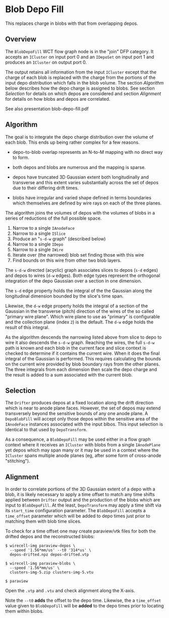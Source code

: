 * Blob Depo Fill

This replaces charge in blobs with that from overlapping depos.

** Overview

The ~BlobDepoFill~ WCT flow graph node is in the "join" DFP category.
It accepts an ~ICluster~ on input port 0 and an ~IDepoSet~ on input port 1
and produces an ~ICluster~ on output port 0.

The output retains all information from the input ~ICluster~ except that
the charge of each blob is replaced with the charge from the portions
of the input depo distribution which falls in the blob volume.  The
section [[Algorithm]] below describes how the depo charge is assigned to
blobs.  See section [[Selection]] for details on which depos are
considered and section [[Alignment]] for details on how blobs and depos
are correlated.

See also presentation blob-depo-fill.pdf


** Algorithm

The goal is to integrate the depo charge distribution over the volume
of each blob.  This ends up being rather complex for a few reasons.

- depo-to-blob overlap represents an N-to-M mapping with no direct way
  to form.

- both depos and blobs are numerous and the mapping is sparse.

- depos have truncated 3D Gaussian extent both longitudinally and
  transverse and this extent varies substantially across the set of
  depos due to their differing drift times.

- blobs have irregular and varied shape defined in terms boundaries
  which themselves are defined by wire rays on each of the three
  planes.
  
The algorithm joins the volumes of depos with the volumes of blobs in
a series of reductions of the full possible space.

1. Narrow to a single ~IAnodeFace~
2. Narrow to a single ~ISlice~
3. Produce an "~s-d-w~ graph" (described below)
4. Narrow to a single ~IDepo~
5. Narrow to a single ~IWire~
6. Iterate over (the narrowed) blob set finding those with this wire
7. Find bounds on this wire from other two blob layers.

The ~s-d-w~ directed (acyclic) graph associates slices to depos (~s-d~
edges) and depos to wires (~d-w~ edges).  Both edge types represent the
orthogonal integration of the depo Gaussian over a section in one
dimension.

The ~s-d~ edge property holds the integral of the the Gaussian along
the longitudinal dimension bounded by the slice's time span.

Likewise, the ~d-w~ edge property holds the integral of a section of the
Gaussian in the transverse (pitch) direction of the wires of the so
called "primary wire plane".  Which wire plane to use as "primary" is
configurable and the collection plane (index ~2~) is the default.  The
~d-w~ edge holds the result of this integral.

As the algorithm descends the narrowing listed above from slice to
depo to wire it also descends the ~s-d-w~ graph.  Reaching the wires,
the full ~s-d-w~ path is known and each blob in the current face and
slice context is checked to determine if it contains the current wire.
When it does the final integral of the Gaussian is performed.  This
requires calculating the bounds on the current wire provided by blob
boundary rays from the other planes.  The three integrals from each
dimension then scale the depo charge and the result is added to a sum
associated with the current blob.

** Selection

The ~Drifter~ produces depos at a fixed location along the drift
direction which is near to anode plane faces.  However, the set of
depos may extend transversely beyond the sensitive bounds of any one
anode plane.  A ~DepoBlobFill~ will accept only those depos within the
sensitive area of the ~IAnodeFace~ instances associated with the input
blbos.  This input selection is identical to that used by
~DepoTransform~.

As a consequence, a ~BlobDepoFill~ may be used either in a flow graph
context where it receives an ~ICluster~ with blobs from a single
~IAnodePlane~ yet depos which may span many or it may be used in a
context where the ~ICluster~ spans multiple anode planes (eg, after some
form of cross-anode "stitching").

** Alignment

In order to correlate portions of the 3D Gaussian extent of a depo
with a blob, it is likely necessary to apply a time offset to match
any time shifts applied between ~Drifter~ output and the production of
the blobs which are input to ~BlobDepoFill~.  At the least,
~DepoTransform~ may apply a time shift via its ~start_time~ configuration
parameter.  The ~BlobDepoFill~ accepts a ~time_offset~ parameter which
will be added to depo times just prior to matching them with blob time
slices.

To check for a time offset one may create paraview/vtk files for both
the drifted depos and the reconstructed blobs:

#+begin_example
$ wirecell-img paraview-depos \
  --speed '1.56*mm/us' --t0 '314*us' \
  depos-drifted.npz depos-drifted.vtp

$ wirecell-img paraview-blobs \
  --speed '1.56*mm/us' \
  clusters-img-5.zip clusters-img-5.vtu

$ paraview
#+end_example

Open the ~.vtp~ and ~.vtu~ and check alignment along the X-axis.

Note the ~--t0~ *adds* the offset to the depo time.  Likewise, the a
~time_offset~ value given to ~BlobDepoFill~ will be *added* to the depo
times prior to locating them within blobs.
